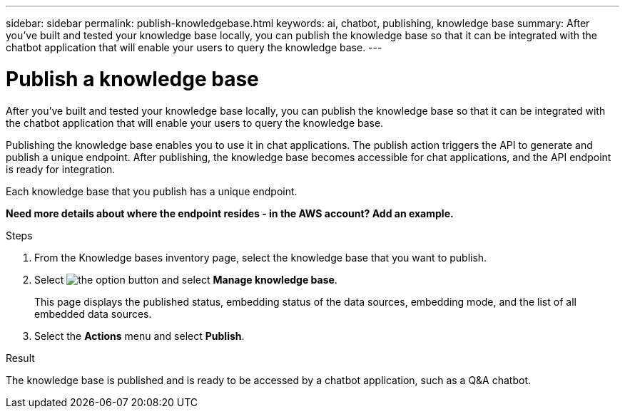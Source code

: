 ---
sidebar: sidebar
permalink: publish-knowledgebase.html
keywords: ai, chatbot, publishing, knowledge base
summary: After you've built and tested your knowledge base locally, you can publish the knowledge base so that it can be integrated with the chatbot application that will enable your users to query the knowledge base.
---

= Publish a knowledge base
:icons: font
:imagesdir: ./media/

[.lead]
After you've built and tested your knowledge base locally, you can publish the knowledge base so that it can be integrated with the chatbot application that will enable your users to query the knowledge base.

Publishing the knowledge base enables you to use it in chat applications. The publish action triggers the API to generate and publish a unique endpoint. After publishing, the knowledge base becomes accessible for chat applications, and the API endpoint is ready for integration.

Each knowledge base that you publish has a unique endpoint.

*Need more details about where the endpoint resides - in the AWS account?  Add an example.*

.Steps

. From the Knowledge bases inventory page, select the knowledge base that you want to publish.

. Select image:icon-action.png[the option button] and select *Manage knowledge base*.
+
This page displays the published status, embedding status of the data sources, embedding mode, and the list of all embedded data sources.

. Select the *Actions* menu and select *Publish*.

.Result

The knowledge base is published and is ready to be accessed by a chatbot application, such as a Q&A chatbot.
